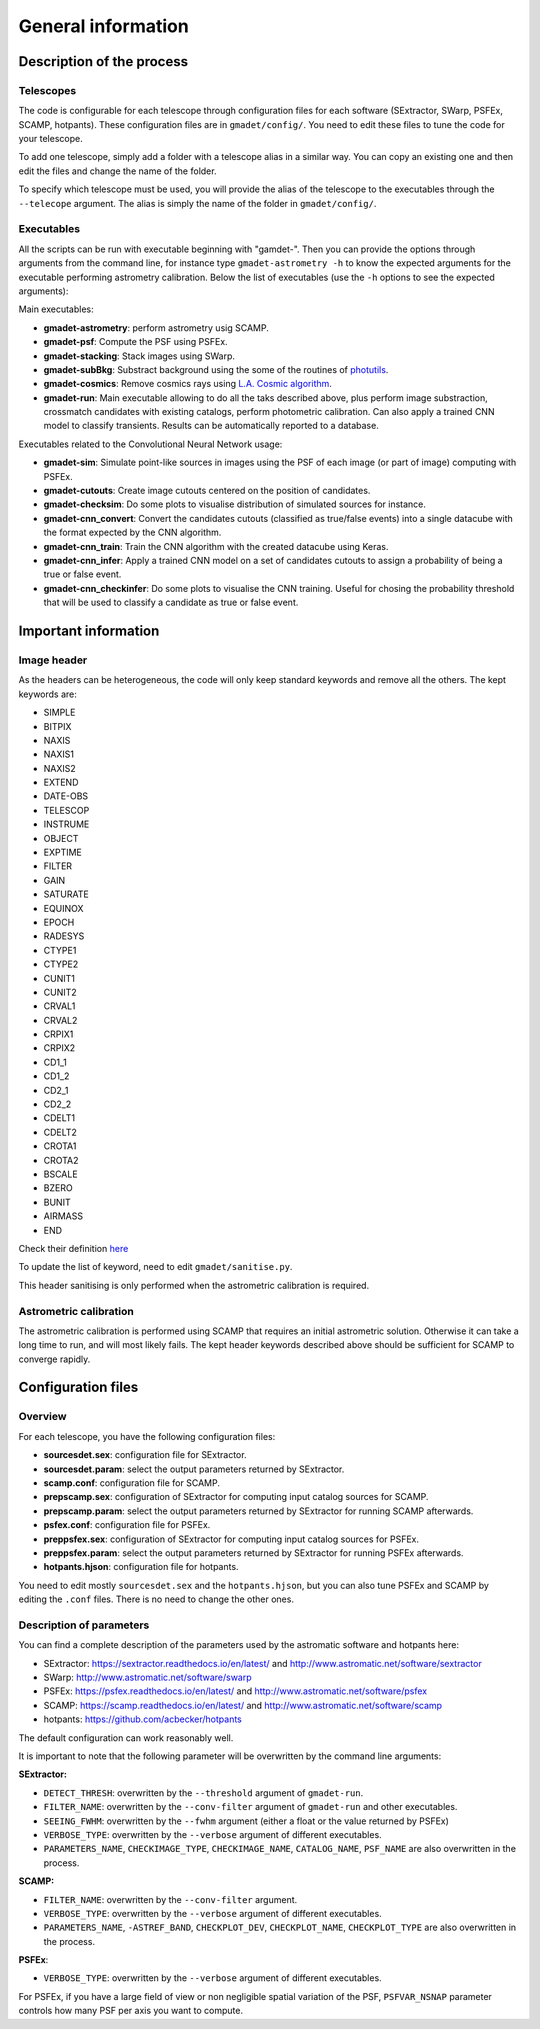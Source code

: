 ===================
General information
===================


Description of the process
--------------------------

Telescopes
^^^^^^^^^^

The code is configurable for each telescope through configuration files for each software (SExtractor, SWarp, PSFEx, SCAMP, hotpants). These configuration files are in ``gmadet/config/``. You need to edit these files to tune the code for your telescope.

To add one telescope, simply add a folder with a telescope alias in a similar way. You can copy an existing one and then edit the files and change the name of the folder.

To specify which telescope must be used, you will provide the alias of the telescope to the executables through the ``--telecope`` argument. The alias is simply the name of the folder in ``gmadet/config/``.

Executables
^^^^^^^^^^^

All the scripts can be run with executable beginning with "gamdet-". Then you can provide the options through arguments from the command line, for instance type ``gmadet-astrometry -h`` to know the expected arguments for the executable performing astrometry calibration. Below the list of executables (use the ``-h`` options to see the expected arguments):

Main executables:

* **gmadet-astrometry**: perform astrometry usig SCAMP. 

* **gmadet-psf**: Compute the PSF using PSFEx.

* **gmadet-stacking**: Stack images using SWarp.

* **gmadet-subBkg**: Substract background using the some of the routines of `photutils`_.

* **gmadet-cosmics**: Remove cosmics rays using `L.A. Cosmic algorithm`_.

* **gmadet-run**: Main executable allowing to do all the taks described above, plus perform image substraction, crossmatch candidates with existing catalogs, perform photometric calibration. Can also apply a trained CNN model to classify transients. Results can be automatically reported to a database.

Executables related to the Convolutional Neural Network usage:

* **gmadet-sim**: Simulate point-like sources in images using the PSF of each image (or part of image) computing with PSFEx.

* **gmadet-cutouts**: Create image cutouts centered on the position of candidates.

* **gmadet-checksim**: Do some plots to visualise distribution of simulated sources for instance.

* **gmadet-cnn_convert**: Convert the candidates cutouts (classified as true/false events) into a single datacube with the format expected by the CNN algorithm.

* **gmadet-cnn_train**: Train the CNN algorithm with the created datacube using Keras.

* **gmadet-cnn_infer**: Apply a trained CNN model on a set of candidates cutouts to assign a probability of being a true or false event.

* **gmadet-cnn_checkinfer**: Do some plots to visualise the CNN training. Useful for chosing the probability threshold that will be used to classify a candidate as true or false event.

.. _photutils: https://photutils.readthedocs.io/en/stable/background.html
.. _L.A. Cosmic algorithm: https://lacosmic.readthedocs.io/en/latest/

Important information
---------------------

Image header
^^^^^^^^^^^^

As the headers can be heterogeneous, the code will only keep standard keywords and remove all the others. The kept keywords are:

* SIMPLE
* BITPIX
* NAXIS
* NAXIS1
* NAXIS2
* EXTEND
* DATE-OBS
* TELESCOP
* INSTRUME
* OBJECT
* EXPTIME
* FILTER
* GAIN
* SATURATE
* EQUINOX
* EPOCH
* RADESYS
* CTYPE1
* CTYPE2
* CUNIT1
* CUNIT2
* CRVAL1
* CRVAL2
* CRPIX1
* CRPIX2
* CD1_1
* CD1_2
* CD2_1
* CD2_2
* CDELT1
* CDELT2
* CROTA1
* CROTA2
* BSCALE
* BZERO
* BUNIT
* AIRMASS
* END


Check their definition `here`_

.. _here: https://heasarc.gsfc.nasa.gov/docs/fcg/standard_dict.html

To update the list of keyword, need to edit ``gmadet/sanitise.py``.

This header sanitising is only performed when the astrometric calibration is required.

Astrometric calibration
^^^^^^^^^^^^^^^^^^^^^^^

The astrometric calibration is performed using SCAMP that requires an initial astrometric solution. Otherwise it can take a long time to run, and will most likely fails. The kept header keywords described above should be sufficient for SCAMP to converge rapidly.

Configuration files
-------------------

Overview
^^^^^^^^

For each telescope, you have the following configuration files:

* **sourcesdet.sex**: configuration file for SExtractor.

* **sourcesdet.param**: select the output parameters returned by SExtractor.

* **scamp.conf**: configuration file for SCAMP.

* **prepscamp.sex**: configuration of SExtractor for computing input catalog sources for SCAMP.

* **prepscamp.param**: select the output parameters returned by SExtractor for running SCAMP afterwards.

* **psfex.conf**: configuration file for PSFEx.

* **preppsfex.sex**: configuration of SExtractor for computing input catalog sources for PSFEx.

* **preppsfex.param**: select the output parameters returned by SExtractor for running PSFEx afterwards.

* **hotpants.hjson**: configuration file for hotpants.


You need to edit mostly ``sourcesdet.sex`` and the ``hotpants.hjson``, but you can also tune PSFEx and SCAMP by editing the ``.conf`` files. There is no need to change the other ones.


Description of parameters
^^^^^^^^^^^^^^^^^^^^^^^^^

You can find a complete description of the parameters used by the astromatic software and hotpants here:

* SExtractor:  https://sextractor.readthedocs.io/en/latest/ and http://www.astromatic.net/software/sextractor
* SWarp: http://www.astromatic.net/software/swarp
* PSFEx: https://psfex.readthedocs.io/en/latest/ and http://www.astromatic.net/software/psfex
* SCAMP: https://scamp.readthedocs.io/en/latest/ and http://www.astromatic.net/software/scamp
* hotpants: https://github.com/acbecker/hotpants

The default configuration can work reasonably well. 

It is important to note that the following parameter will be overwritten by the command line arguments:

**SExtractor:**

* ``DETECT_THRESH``: overwritten by the ``--threshold`` argument of ``gmadet-run``.
* ``FILTER_NAME``: overwritten by the ``--conv-filter`` argument of ``gmadet-run`` and other executables.
* ``SEEING_FWHM``: overwritten by the ``--fwhm`` argument (either a float or the value returned by PSFEx)
* ``VERBOSE_TYPE``: overwritten by the ``--verbose`` argument of different executables.
* ``PARAMETERS_NAME``, ``CHECKIMAGE_TYPE``, ``CHECKIMAGE_NAME``, ``CATALOG_NAME``, ``PSF_NAME`` are also overwritten in the process.

**SCAMP:**

* ``FILTER_NAME``: overwritten by the ``--conv-filter`` argument.
* ``VERBOSE_TYPE``: overwritten by the ``--verbose`` argument of different executables.
* ``PARAMETERS_NAME``, ``-ASTREF_BAND``, ``CHECKPLOT_DEV``, ``CHECKPLOT_NAME``, ``CHECKPLOT_TYPE`` are also overwritten in the process.

**PSFEx**:

* ``VERBOSE_TYPE``: overwritten by the ``--verbose`` argument of different executables.

For PSFEx, if you have a large field of view or non negligible spatial variation of the PSF, ``PSFVAR_NSNAP`` parameter controls how many PSF per axis you want to compute.

